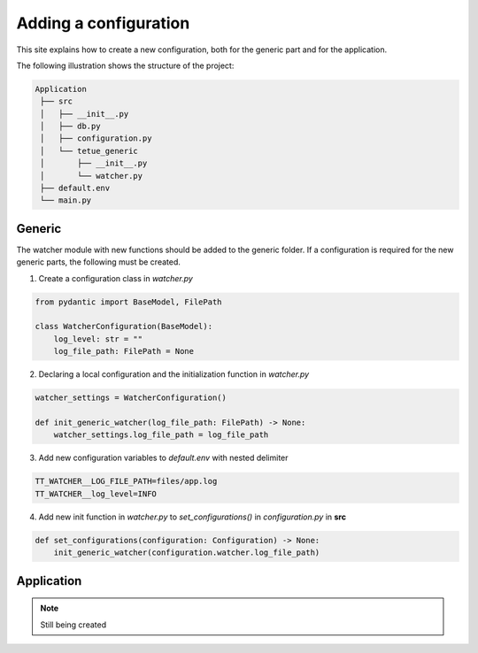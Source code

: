 Adding a configuration
==========================
This site explains how to create a new configuration, both for the generic part and for the application.

The following illustration shows the structure of the project:

.. code-block:: rst

   Application
    ├── src
    │   ├── __init__.py
    │   ├── db.py
    │   ├── configuration.py
    │   └── tetue_generic
    │       ├── __init__.py
    │       └── watcher.py
    ├── default.env
    └── main.py

Generic
-------
The watcher module with new functions should be added to the generic folder.
If a configuration is required for the new generic parts, the following must be created.

1. Create a configuration class in *watcher.py*

.. code-block:: python

    from pydantic import BaseModel, FilePath

    class WatcherConfiguration(BaseModel):
        log_level: str = ""
        log_file_path: FilePath = None

2. Declaring a local configuration and the initialization function in *watcher.py*

.. code-block:: python

    watcher_settings = WatcherConfiguration()

    def init_generic_watcher(log_file_path: FilePath) -> None:
        watcher_settings.log_file_path = log_file_path

3. Add new configuration variables to *default.env* with nested delimiter

.. code-block:: rst

    TT_WATCHER__LOG_FILE_PATH=files/app.log
    TT_WATCHER__log_level=INFO

4. Add new init function in *watcher.py* to *set_configurations()* in *configuration.py* in **src**

.. code-block:: python

    def set_configurations(configuration: Configuration) -> None:
        init_generic_watcher(configuration.watcher.log_file_path)

Application
-----------

.. note::

   Still being created